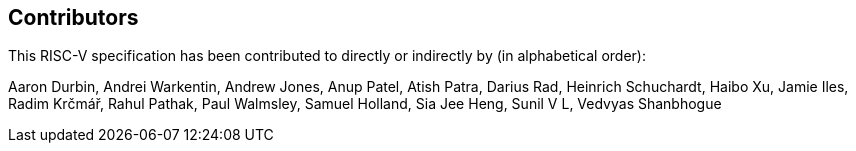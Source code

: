 == Contributors

This RISC-V specification has been contributed to directly or indirectly by (in alphabetical order):

[%hardbreaks]
Aaron Durbin, Andrei Warkentin, Andrew Jones, Anup Patel, Atish Patra, Darius Rad, Heinrich Schuchardt, Haibo Xu, Jamie Iles, Radim Krčmář, Rahul Pathak, Paul Walmsley, Samuel Holland, Sia Jee Heng, Sunil V L, Vedvyas Shanbhogue
